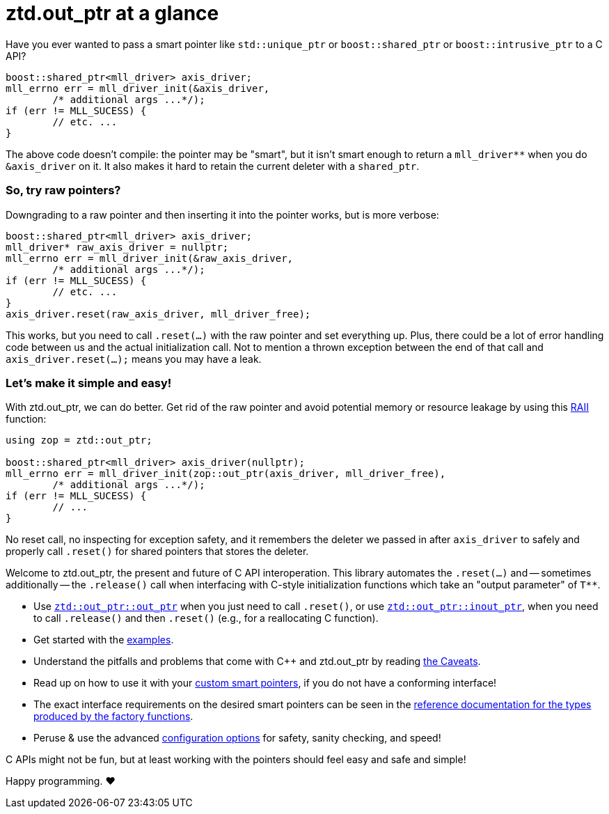 // Copyright ⓒ 2018-2022 ThePhD.
//
// Licensed under the Apache License, Version 2.0 (the "License");
// you may not use this file except in compliance with the License.
// You may obtain a copy of the License at
//
//     http://www.apache.org/licenses/LICENSE-2.0
//
// Unless required by applicable law or agreed to in writing, software
// distributed under the License is distributed on an "AS IS" BASIS,
// WITHOUT WARRANTIES OR CONDITIONS OF ANY KIND, either express or implied.
// See the License for the specific language governing permissions and
// limitations under the License.
//
//  See https://github.com/ThePhD/out_ptr/blob/master/docs/out_ptr.adoc for documentation.

# ztd.out_ptr at a glance

Have you ever wanted to pass a smart pointer like `std::unique_ptr` or `boost::shared_ptr` or `boost::intrusive_ptr` to a C API?

[source,cpp]
----
boost::shared_ptr<mll_driver> axis_driver;
mll_errno err = mll_driver_init(&axis_driver, 
	/* additional args ...*/);
if (err != MLL_SUCESS) {
	// etc. ...
}
----

The above code doesn't compile: the pointer may be "smart", but it isn't smart enough to return a `mll_driver**` when you do `&axis_driver` on it. It also makes it hard to retain the current deleter with a `shared_ptr`.

### So, try raw pointers?

Downgrading to a raw pointer and then inserting it into the pointer works, but is more verbose:

[source,cpp]
----
boost::shared_ptr<mll_driver> axis_driver;
mll_driver* raw_axis_driver = nullptr;
mll_errno err = mll_driver_init(&raw_axis_driver, 
	/* additional args ...*/);
if (err != MLL_SUCESS) {
	// etc. ...
}
axis_driver.reset(raw_axis_driver, mll_driver_free);
----

This works, but you need to call `.reset(...)` with the raw pointer and set everything up. Plus, there could be a lot of error handling code between us and the actual initialization call. Not to mention a thrown exception between the end of that call and `axis_driver.reset(...);` means you may have a leak.

### Let's make it simple and easy!

With ztd.out_ptr, we can do better. Get rid of the raw pointer and avoid potential memory or resource leakage by using this https://en.cppreference.com/w/cpp/language/raii[RAII] function:

[source,cpp]
----
using zop = ztd::out_ptr;

boost::shared_ptr<mll_driver> axis_driver(nullptr);
mll_errno err = mll_driver_init(zop::out_ptr(axis_driver, mll_driver_free), 
	/* additional args ...*/);
if (err != MLL_SUCESS) {
	// ...
}
----

No reset call, no inspecting for exception safety, and it remembers the deleter we passed in after `axis_driver` to safely and properly call `.reset()` for shared pointers that stores the deleter.

Welcome to ztd.out_ptr, the present and future of C API interoperation. This library automates the `.reset(...)` and -- sometimes additionally -- the `.release()` call when interfacing with C-style initialization functions which take an "output parameter" of `$$T**$$`.

- Use <<reference/out_ptr.adoc#ref.out_ptr.function, `ztd::out_ptr::out_ptr`>> when you just need to call `.reset()`, or use <<reference/inout_ptr.adoc#ref.inout_ptr.function, `ztd::out_ptr::inout_ptr`>>, when you need to call `.release()` and then `.reset()` (e.g., for a reallocating C function).
- Get started with the <<examples.adoc#examples,examples>>.
- Understand the pitfalls and problems that come with {cpp} and ztd.out_ptr by reading <<caveats.adoc#caveats, the Caveats>>.
- Read up on how to use it with your <<customization.adoc#customization, custom smart pointers>>, if you do not have a conforming interface!
- The exact interface requirements on the desired smart pointers can be seen in the <<reference.adoc#ref.api, reference documentation for the types produced by the factory functions>>.
- Peruse & use the advanced <<config.adoc#config, configuration options>> for safety, sanity checking, and speed!

C APIs might not be fun, but at least working with the pointers should feel easy and safe and simple!

Happy programming. ♥

